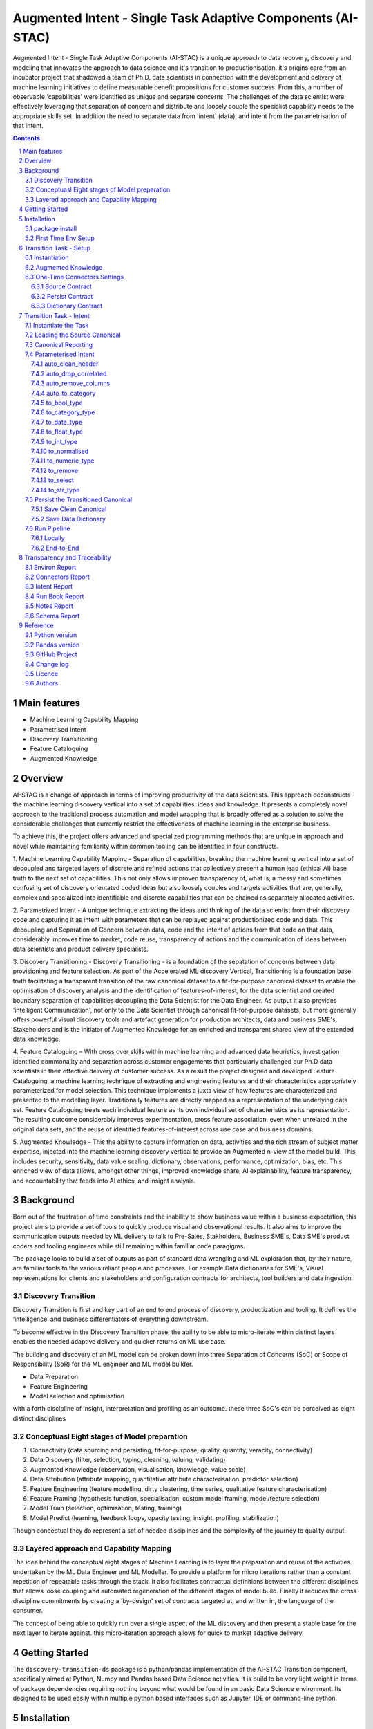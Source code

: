 Augmented Intent - Single Task Adaptive Components (AI-STAC)
############################################################

Augmented Intent - Single Task Adaptive Components (AI-STAC) is a unique approach to data recovery, discovery and
modeling that innovates the approach to data science and it's transition to productionisation. it's origins care from
an incubator project that shadowed a team of Ph.D. data scientists in connection with the development and delivery
of machine learning initiatives to define measurable benefit propositions for customer success. From this, a number of
observable 'capabilities' were identified as unique and separate concerns. The challenges of the data scientist were
effectively leveraging that separation of concern and distribute and loosely couple the specialist capability needs
to the appropriate skills set. In addition the need to separate data from 'intent' (data), and intent from the
parametrisation of that intent.

.. class:: no-web no-pdf

|pypi| |rdt| |license| |wheel|


.. contents::

.. section-numbering::

Main features
=============

* Machine Learning Capability Mapping
* Parametrised Intent
* Discovery Transitioning
* Feature Cataloguing
* Augmented Knowledge

Overview
========
AI-STAC is a change of approach in terms of improving productivity of the data
scientists. This approach deconstructs the machine learning discovery vertical into a set of capabilities, ideas and
knowledge.  It presents a completely novel approach to the traditional process automation and model wrapping that is
broadly offered as a solution to solve the considerable challenges that currently restrict the effectiveness of
machine learning in the enterprise business.

To achieve this, the project offers advanced and specialized programming methods that are unique in approach and novel
while maintaining familiarity within common tooling can be identified in four constructs.

1. Machine Learning Capability Mapping - Separation of capabilities, breaking the machine learning vertical into a set
of decoupled and targeted layers of discrete and refined actions that collectively present a human lead (ethical AI)
base truth to the next set of capabilities. This not only allows improved transparency of, what is, a messy and
sometimes confusing set of discovery orientated coded ideas but also loosely couples and targets activities that are,
generally, complex and specialized into identifiable and discrete capabilities that can be chained as separately
allocated activities.

2. Parametrized Intent - A unique technique extracting the ideas and thinking of the data scientist from their
discovery code and capturing it as intent with parameters that can be replayed against productionized code and data.
This decoupling and Separation of Concern between data, code and the intent of actions from that code on that data,
considerably improves time to market, code reuse, transparency of actions and the communication of ideas between data
scientists and product delivery specialists.

3. Discovery Transitioning - Discovery Transitioning - is a foundation of the sepatation of concerns between data
provisioning and feature selection. As part of the Accelerated ML discovery Vertical, Transitioning is a foundation
base truth facilitating a transparent transition of the raw canonical dataset to a fit-for-purpose canonical dataset
to enable the optimisation of discovery analysis and the identification of features-of-interest, for the data scientist
and created boundary separation of capabilities decoupling the Data Scientist for the Data Engineer. As output it also
provides 'intelligent Communication', not only to the Data Scientist through canonical fit-for-purpose datasets, but
more generally offers powerful visual discovery tools and artefact generation for production architects, data and
business SME's, Stakeholders and is the initiator of Augmented Knowledge for an enriched and transparent shared view of
the extended data knowledge.

4. Feature Cataloguing – With cross over skills within machine learning and advanced data heuristics,
investigation identified commonality and separation across customer engagements that particularly challenged our
Ph.D data scientists in their effective delivery of customer success. As a result the project designed and developed
Feature Cataloguing, a machine learning technique of extracting and engineering features and their characteristics
appropriately parameterized for model selection.  This technique implements a juxta view of how features are
characterized and presented to the modelling layer. Traditionally features are directly mapped as a representation
of the underlying data set. Feature Cataloguing treats each individual feature as its own individual set of
characteristics as its representation. The resulting outcome considerably improves experimentation, cross feature
association, even when unrelated in the original data sets, and the reuse of identified features-of-interest across
use case and business domains.

5. Augmented Knowledge - This the ability to capture information on data, activities and the rich stream of subject
matter expertise, injected into the machine learning discovery vertical to provide an Augmented n-view of the model
build. This includes security, sensitivity, data value scaling, dictionary, observations, performance, optimization,
bias, etc. This enriched view of data allows, amongst other things, improved knowledge share, AI explainability,
feature transparency, and accountability that feeds into AI ethics, and insight analysis.

Background
==========
Born out of the frustration of time constraints and the inability to show business value
within a business expectation, this project aims to provide a set of tools to quickly
produce visual and observational results. It also aims to improve the communication
outputs needed by ML delivery to talk to Pre-Sales, Stakholders, Business SME's, Data SME's
product coders and tooling engineers while still remaining within familiar code paragigms.

The package looks to build a set of outputs as part of standard data wrangling and ML exploration
that, by their nature, are familiar tools to the various reliant people and processes. For example
Data dictionaries for SME's, Visual representations for clients and stakeholders and configuration
contracts for architects, tool builders and data ingestion.

Discovery Transition
--------------------
Discovery Transition is first and key part of an end to end process of discovery, productization and tooling. It defines
the ‘intelligence’ and business differentiators of everything downstream.

To become effective in the Discovery Transition phase, the ability to be able to micro-iterate within distinct layers
enables the needed adaptive delivery and quicker returns on ML use case.

The building and discovery of an ML model can be broken down into three Separation of Concerns (SoC)
or Scope of Responsibility (SoR) for the ML engineer and ML model builder.

- Data Preparation
- Feature Engineering
- Model selection and optimisation

with a forth discipline of insight, interpretation and profiling as an outcome. these three SoC's can be perceived as
eight distinct disciplines

Conceptuasl Eight stages of Model preparation
---------------------------------------------
#. Connectivity (data sourcing and persisting, fit-for-purpose, quality, quantity, veracity, connectivity)
#. Data Discovery (filter, selection, typing, cleaning, valuing, validating)
#. Augmented Knowledge (observation, visualisation, knowledge, value scale)
#. Data Attribution (attribute mapping, quantitative attribute characterisation. predictor selection)
#. Feature Engineering (feature modelling, dirty clustering, time series, qualitative feature characterisation)
#. Feature Framing (hypothesis function, specialisation, custom model framing, model/feature selection)
#. Model Train (selection, optimisation, testing, training)
#. Model Predict (learning, feedback loops, opacity testing, insight, profiling, stabilization)

Though conceptual they do represent a set of needed disciplines and the complexity of the journey to quality output.

Layered approach and Capability Mapping
---------------------------------------
The idea behind the conceptual eight stages of Machine Learning is to layer the preparation and reuse of the activities
undertaken by the ML Data Engineer and ML Modeller. To provide a platform for micro iterations rather than a
constant repetition of repeatable tasks through the stack. It also facilitates contractual definitions between
the different disciplines that allows loose coupling and automated regeneration of the different stages of model
build. Finally it reduces the cross discipline commitments by creating a 'by-design' set of contracts targeted
at, and written in, the language of the consumer.

The concept of being able to quickly run over a single aspect of the ML discovery and then present a stable base for
the next layer to iterate against. this micro-iteration approach allows for quick to market adaptive delivery.

Getting Started
===============
The ``discovery-transition-ds`` package is a python/pandas implementation of the AI-STAC Transition component,
specifically aimed at Python, Numpy and Pandas based Data Science activities. It is build to be very light weight
in terms of package dependencies requiring nothing beyond what would be found in an basic Data Science environment.
Its designed to be used easily within multiple python based interfaces such as Jupyter, IDE or command-line python.

Installation
============

package install
---------------
The best way to install AI-STAC component packages is directly from the Python Package Index repository using pip.
All AI-STAC components are based on a pure python foundation package ``aistac-foundation``

.. code-block:: bash

    $ pip install aistac-foundation

The AI-STAC component package for the Transition is ``discovery-transition-ds`` and pip installed with:

.. code-block:: bash

    $ pip install discovery-transition-ds

if you want to upgrade your current version then using pip install upgrade with:

.. code-block:: bash

    $ pip install --upgrade discovery-transition-ds

First Time Env Setup
--------------------
In order to ease the startup of tasks a number of environment variables are available to pre-assign where and how
configuration and data can be collected. This can considerable improve the burden of setup and help in the migration
of the outcome contracts between environments.

In this section we will look at a couple of primary environment variables and demonstrate later how these are used
in the Component. In the following example we are assuming a local file reference but this is not the limit of how one
can use the environment variables to locate date from multiple different connection mediums. Examples of other
connectors include AWS S3, Hive, Redis, MongoDB, Azure Blob Storage, or specific connectors can be created very
quickly using the AS-STAC foundation abstracts.

If you are on linux or MacOS:

1. Open the current user's profile into a text editor.

.. code-block:: bash

    $> vi ~/.bash_profile.

2. Add the export command for each environment variable

.. code-block:: bash

    # where to find the properties contracts
    export AISTAC_PM_PATH=~/projects/demo/contracts

    # The default path for the source and the persisted data
    export AISTAC_DEFAULT_PATH=~/projects/demo/data

3. In addition to the default environment variables you can set specific component environment variables. This is
particularly useful with the Transition component as source data tends to sit separate from our interim storage.
For Transition you replace the ``DEFAULT`` with ``TRANSITION``, and in this case specify this is the ``SOURCE`` path

.. code-block:: bash

    # specific to te transition component source path
    export AISTAC_TRANSITION_SOURCE_PATH=/tmp/data/sftp

4. save your changes
5. re-run your bash_profile and check the variables have been set

.. code-block:: bash

    $> source ~/.bash_profile.
    $> env

Transition Task - Setup
=======================
The Transition Component is a 'Capability' component and a 'Separation of Concern' dealing specifically with the
transition of data from connectivity of data source to the persistence of 'data-of-interest' that has been prepared
appropriate for the language canonical, in this case 'Pandas DataFrame'.

In the following example we are assuming a local file reference and are using the default AI-STAC Connector Contracts
for Data Sourcing and Persisting, but this is not the limit of how one can use connect to data retrieval and storage.
Examples of other connectors include AWS S3, Hive, Redis, MongoDB, Azure Blob Storage, or specific connectors can be
created very quickly using the AS-STAC foundation abstracts.

Instantiation
-------------
The ``Transition`` class is the encapsulating class for the Transitioning Capability, providing a wrapper for
transitioning functionality. and imported as:

.. code-block:: python

    from ds_discovery import Transition

The easiest way to instantiate the ``Transition`` class is to use Factory Instantiation method ``.from_env(...)``
that takes advantage of our environment variables set up in the previous section. in order to differentiate each
instance of the Transition Component, we assign it a ``Task`` name that we can use going forward to retrieve
or re-create our Transition instance with all its 'Intent'

.. code-block:: python

    tr = Transition.from_env(task_name='demo')

Augmented Knowledge
-------------------
Once you have instantiated the Transition Task it is important to add a description of the task as a future remind,
for others using this task and when using the MasterLedger component (not covered in this tutorial) it allows for a
quick reference overview of all the tasks in the ledger.

.. code-block:: python

    tr.set_description("A Demo task used as an example for the Transitioning tutorial")

Note: the description should be a short summary of the task. If we need to be more verbose, and as good practice,
we can also add notes, that are timestamped and cataloged, to help augment knowledge about this
task that is carried as part of the Property Contract.

in the Transition Component notes are cataloged within five named sections:
* source - notes about the source data that help in what it is, where it came from and any SME knowledge of interest
* schema - data schemas to capture and report on the outcome data set
* observations - observations of interest or enhancement of the understanding of the task
* actions - actions needed, to be taken or have been taken within the task

each ``catalog`` can have multiple ``labels`` whick in tern can have multiple text entries, each text keyed by
timestamp. through the catalog set is fixed, ``labels`` can be any reference label

the following example adds a description to the source catalogue

.. code-block:: python

    tr.add_notes(catalog='source', label='describe', text="The source of this demo is a synthetic data set"

To retrieve the list of allowed ``catalog`` sections we use the property method:

.. code-block:: python

    tr.notes_catalog


We now have our Transition instance and had we previoulsy set it up it will contain all the previoulsy set
Property Contract

One-Time Connectors Settings
----------------------------
With each component task we need to set up its connectivity defining three ``Connector Contract`` which control the
loose coupling of where data is sourced and persisted to the code that uses it. Though we can define up each Connect
Contract, it is easier to take advantage of template connectors set up as part of the Factory initialisation method.

Though we can define as many Connector Contract as we like, by its nature, the Transition task has three key connectors
that need to be set up as a 'one-off' task. Once these are set they are stored in the Property Contract and thus do not
need to be set again.

Source Contract
~~~~~~~~~~~~~~~
Firstly we need to set up the 'Source Contract' that specifies the data to be sourced. Because we are taking advantage
of the environment variable ``AISTAC_TRANSITION_SOURCE_PATH`` we only need to pass the source file name. In this
example we are also going to pass two 'optional' extra parameters that get passed directly to the Source reader,
``sep=`` and ``encoding=``

.. code-block:: python

    tr.set_source(uri_file='demo_data.txt', sep='\t', encoding='Latin1')


Persist Contract
~~~~~~~~~~~~~~~~
Secondly we need to specify where we are going to persist our data once we have transitioned it. Again we are going
to take advantage of what our Factory Initialisation method set up for us and allow the Transition task to define our
output based on constructed template Connector Contracts.

.. code-block:: python

    tr.set_persist()

Dictionary Contract
~~~~~~~~~~~~~~~~~~~
Finally, and optionally, we set up a Data Dictionary Connector that allows us to output a data dictionary of the source
or persist schema to a persisted state that can be shared with other parties of interest.
.. code-block:: python

    tr.set_dictionary()

Now we have set up the Connector Contracts we no longer need to reference this code again as the information as been
stored in the Property Contract. We will look later how we can report on these connectors and observe their settings

We are ready to go. The Transition task is ready to use.

Transition Task - Intent
========================

Instantiate the Task
--------------------

The easiest way to instantiate the ``Transition`` class is to use Factory Instantiation method ``.from_env(...)``
that takes advantage of our environment variables set up in the previous section. in order to differentiate each
instance of the Transition Component, we assign it a ``Task`` name that we can use going forward to retrieve
or re-create our Transition instance with all its 'Intent'

.. code-block:: python

    tr = Transition.from_env(task_name='demo')


Loading the Source Canonical
----------------------------

.. code-block:: python

    df = tr.load_source_canonical()


Canonical Reporting
-------------------

.. code-block:: python

    tr.canonical_report(df)

Parameterised Intent
--------------------
Parameterised intent is a core concept and represents the intended action and defining functions of the component.
Each method is known as a component intent and the parameters the task parameterisation of that intent. The intent
and its parameters are saved and can be replayed using the ``run_intent_pipeline(canonical)`` method

The following sections are a brief description of the intent and its parameters. To retrieve the list of available
intent methods in code run:

.. code-block:: python

    tr.intent_model.__dir__()

auto_clean_header
~~~~~~~~~~~~~~~~~
clean the headers of a pandas DataFrame replacing space with underscore

        :df: the pandas.DataFrame to drop duplicates from
        :rename_map: a from: to dictionary of headers to rename
        :case: changes the headers to lower, upper, title, snake. if none of these then no change
        :replace_spaces: character to replace spaces with. Default is '_' (underscore)
        :inplace: if the passed pandas.DataFrame should be used or a deep copy
        :save_intent: (optional) if the intent contract should be saved to the property manager
        :intent_level: (optional) the level of the intent,
                        If None: default's 0 unless the global intent_next_available is true then -1
                        if -1: added to a level above any current instance of the intent section, level 0 if not found
                        if int: added to the level specified, overwriting any that already exist
        :return: if inplace, returns a formatted cleaner contract for this method, else a deep copy pandas.DataFrame.

auto_drop_correlated
~~~~~~~~~~~~~~~~~~~~
uses 'brute force' techniques to removes highly correlated columns based on the threshold,
        set by default to 0.998.

        :df: data: the Canonical data to drop duplicates from
        :threshold: (optional) threshold correlation between columns. default 0.998
        :inc_category: (optional) if category type columns should be converted to numeric representations
        :sample_percent: a sample percentage between 0.5 and 1 to avoid over-fitting. Default is 0.85
        :random_state: a random state should be applied to the test train split. Default is None
        :inplace: if the passed Canonical, should be used or a deep copy
        :save_intent: (optional) if the intent contract should be saved to the property manager
        :intent_level: (optional) the level of the intent,
                        If None: default's 0 unless the global intent_next_available is true then -1
                        if -1: added to a level above any current instance of the intent section, level 0 if not found
                        if int: added to the level specified, overwriting any that already exist
        :return: if inplace, returns a formatted cleaner contract for this method, else a deep copy Canonical,.

auto_remove_columns
~~~~~~~~~~~~~~~~~~~
auto removes columns that are np.NaN, a single value or have a predominant value greater than.

        :df: the pandas.DataFrame to auto remove
        :null_min: the minimum number of null values default to 0.998 (99.8%) nulls
        :predominant_max: the percentage max a single field predominates default is 0.998
        :nulls_list: can be boolean or a list:
                    if boolean and True then null_list equals ['NaN', 'nan', 'null', '', 'None', ' ']
                    if list then this is considered potential null values.
        :auto_contract: if the auto_category or to_category should be returned
        :test_size: a test percentage split from the df to avoid over-fitting. Default is 0 for no split
        :random_state: a random state should be applied to the test train split. Default is None
        :drop_empty_row: also drop any rows where all the values are empty
        :inplace: if to change the passed pandas.DataFrame or return a copy (see return)
        :save_intent: (optional) if the intent contract should be saved to the property manager
        :intent_level: (optional) the level of the intent,
                        If None: default's 0 unless the global intent_next_available is true then -1
                        if -1: added to a level above any current instance of the intent section, level 0 if not found
                        if int: added to the level specified, overwriting any that already exist
        :return: if inplace, returns a formatted cleaner contract for this method, else a deep copy pandas.DataFrame.

auto_to_category
~~~~~~~~~~~~~~~~
auto categorises columns that have a max number of uniqueness with a min number of nulls
        and are object dtype

        :df: the pandas.DataFrame to auto categorise
        :unique_max: the max number of unique values in the column. default to 20
        :null_max: maximum number of null in the column between 0 and 1. default to 0.7 (70% nulls allowed)
        :fill_nulls: a value to fill nulls that then can be identified as a category type
        :nulls_list:  potential null values to replace.
        :inplace: if the passed pandas.DataFrame should be used or a deep copy
        :save_intent: (optional) if the intent contract should be saved to the property manager
        :intent_level: (optional) the level of the intent,
                        If None: default's 0 unless the global intent_next_available is true then -1
                        if -1: added to a level above any current instance of the intent section, level 0 if not found
                        if int: added to the level specified, overwriting any that already exist
        :return: if inplace, returns a formatted cleaner contract for this method, else a deep copy pandas.DataFrame.

to_bool_type
~~~~~~~~~~~~
converts column to bool based on the map

        :df: the Pandas.DataFrame to get the column headers from
        :bool_map: a mapping of what to make True and False
        :headers: a list of headers to drop or filter on type
        :drop: to drop or not drop the headers
        :dtype: the column types to include or exclude. Default None else int, float, bool, object, 'number'
        :exclude: to exclude or include the dtypes
        :regex: a regular expression to search the headers
        :re_ignore_case: true if the regex should ignore case. Default is False
        :inplace: if the passed pandas.DataFrame should be used or a deep copy
        :save_intent: (optional) if the intent contract should be saved to the property manager
        :intent_level: (optional) the level of the intent,
                        If None: default's 0 unless the global intent_next_available is true then -1
                        if -1: added to a level above any current instance of the intent section, level 0 if not found
                        if int: added to the level specified, overwriting any that already exist
        :return: if inplace, returns a formatted cleaner contract for this method, else a deep copy pandas.DataFrame.

to_category_type
~~~~~~~~~~~~~~~~
converts columns to categories

        :df: the Pandas.DataFrame to get the column headers from
        :headers: a list of headers to drop or filter on type
        :drop: to drop or not drop the headers
        :dtype: the column types to include or exclude. Default None else int, float, bool, object, 'number'
        :exclude: to exclude or include the dtypes
        :regex: a regular expression to search the headers
        :re_ignore_case: true if the regex should ignore case. Default is False
        :as_num: if true returns the category as a category code
        :fill_nulls: a value to fill nulls that then can be identified as a category type
        :nulls_list:  potential null values to replace.
        :inplace: if the passed pandas.DataFrame should be used or a deep copy
        :save_intent: (optional) if the intent contract should be saved to the property manager
        :intent_level: (optional) the level of the intent,
                        If None: default's 0 unless the global intent_next_available is true then -1
                        if -1: added to a level above any current instance of the intent section, level 0 if not found
                        if int: added to the level specified, overwriting any that already exist
        :return: if inplace, returns a formatted cleaner contract for this method, else a deep copy pandas.DataFrame.

to_date_type
~~~~~~~~~~~~
converts columns to date types

        :df: the Pandas.DataFrame to get the column headers from
        :headers: a list of headers to drop or filter on type
        :drop: to drop or not drop the headers
        :dtype: the column types to include or exclude. Default None else int, float, bool, object, 'number'
        :exclude: to exclude or include the dtypes
        :regex: a regular expression to search the headers
        :re_ignore_case: true if the regex should ignore case. Default is False
        :inplace: if the passed pandas.DataFrame should be used or a deep copy
        :as_num: if true returns number of days since 0001-01-01 00:00:00 with fraction being hours/mins/secs
        :year_first: specifies if to parse with the year first
                If True parses dates with the year first, eg 10/11/12 is parsed as 2010-11-12.
                If both dayfirst and yearfirst are True, yearfirst is preceded (same as dateutil).
        :day_first: specifies if to parse with the day first
                If True, parses dates with the day first, eg %d-%m-%Y.
                If False default to the a prefered preference, normally %m-%d-%Y (but not strict)
        :date_format: if the date can't be inferred uses date format eg format='%Y%m%d'
        :save_intent: (optional) if the intent contract should be saved to the property manager
        :intent_level: (optional) the level of the intent,
                        If None: default's 0 unless the global intent_next_available is true then -1
                        if -1: added to a level above any current instance of the intent section, level 0 if not found
                        if int: added to the level specified, overwriting any that already exist
        :return: if inplace, returns a formatted cleaner contract for this method, else a deep copy pandas.DataFrame.

to_float_type
~~~~~~~~~~~~~
converts columns to float type

        :df: the Pandas.DataFrame to get the column headers from
        :headers: a list of headers to drop or filter on type
        :drop: to drop or not drop the headers
        :dtype: the column types to include or exclude. Default None else int, float, bool, object, 'number'
        :exclude: to exclude or include the dtypes
        :regex: a regular expression to search the headers
        :re_ignore_case: true if the regex should ignore case. Default is False
        :precision: how many decimal places to set the return values. if None then the number is unchanged
        :fillna: { num_value, 'mean', 'mode', 'median' }. Default to np.nan
                    - If num_value, then replaces NaN with this number value
                    - If 'mean', then replaces NaN with the mean of the column
                    - If 'mode', then replaces NaN with a mode of the column. random sample if more than 1
                    - If 'median', then replaces NaN with the median of the column
        :errors: {'ignore', 'raise', 'coerce'}, default 'coerce' }. Default to 'coerce'
                    - If 'raise', then invalid parsing will raise an exception
                    - If 'coerce', then invalid parsing will be set as NaN
                    - If 'ignore', then invalid parsing will return the input
        :inplace: if the passed pandas.DataFrame should be used or a deep copy
        :save_intent: (optional) if the intent contract should be saved to the property manager
        :intent_level: (optional) the level of the intent,
                        If None: default's 0 unless the global intent_next_available is true then -1
                        if -1: added to a level above any current instance of the intent section, level 0 if not found
                        if int: added to the level specified, overwriting any that already exist
        :return: if inplace, returns a formatted cleaner contract for this method, else a deep copy pandas.DataFrame.

to_int_type
~~~~~~~~~~~
converts columns to int type

        :df: the Pandas.DataFrame to get the column headers from
        :headers: a list of headers to drop or filter on type
        :drop: to drop or not drop the headers
        :dtype: the column types to include or exclude. Default None else int, float, bool, object, 'number'
        :exclude: to exclude or include the dtypes
        :regex: a regular expression to search the headers
        :re_ignore_case: true if the regex should ignore case. Default is False
        :fillna: { num_value, 'mean', 'mode', 'median' }. Default to 0
                    - If num_value, then replaces NaN with this number value
                    - If 'mean', then replaces NaN with the mean of the column
                    - If 'mode', then replaces NaN with a mode of the column. random sample if more than 1
                    - If 'median', then replaces NaN with the median of the column
        :errors: {'ignore', 'raise', 'coerce'}, default 'coerce'
                    - If 'raise', then invalid parsing will raise an exception
                    - If 'coerce', then invalid parsing will be set as NaN
                    - If 'ignore', then invalid parsing will return the input
        :inplace: if the passed pandas.DataFrame should be used or a deep copy
        :save_intent: (optional) if the intent contract should be saved to the property manager
        :intent_level: (optional) the level of the intent,
                        If None: default's 0 unless the global intent_next_available is true then -1
                        if -1: added to a level above any current instance of the intent section, level 0 if not found
                        if int: added to the level specified, overwriting any that already exist
        :return: if inplace, returns a formatted cleaner contract for this method, else a deep copy pandas.DataFrame.

to_normalised
~~~~~~~~~~~~~
converts columns to float type

        :df: the Pandas.DataFrame to get the column headers from
        :headers: a list of headers to drop or filter on type
        :drop: to drop or not drop the headers
        :dtype: the column types to include or exclude. Default None else int, float, bool, object, 'number'
        :exclude: to exclude or include the dtypes
        :regex: a regular expression to search the headers
        :re_ignore_case: true if the regex should ignore case. Default is False
        :precision: how many decimal places to set the return values. if None then the number is unchanged
        :inplace: if the passed pandas.DataFrame should be used or a deep copy
        :save_intent: (optional) if the intent contract should be saved to the property manager
        :intent_level: (optional) the level of the intent,
                        If None: default's 0 unless the global intent_next_available is true then -1
                        if -1: added to a level above any current instance of the intent section, level 0 if not found
                        if int: added to the level specified, overwriting any that already exist
        :return: if inplace, returns a formatted cleaner contract for this method, else a deep copy pandas.DataFrame.

to_numeric_type
~~~~~~~~~~~~~~~
converts columns to int type

        :df: the Pandas.DataFrame to get the column headers from
        :headers: a list of headers to drop or filter on type
        :drop: to drop or not drop the headers
        :dtype: the column types to include or exclude. Default None else int, float, bool, object, 'number'
        :exclude: to exclude or include the dtypes
        :regex: a regular expression to search the headers
        :re_ignore_case: true if the regex should ignore case. Default is False
        :precision: how many decimal places to set the return values. if None then the number is unchanged
        :fillna: { num_value, 'mean', 'mode', 'median' }. Default to np.nan
                    - If num_value, then replaces NaN with this number value. Must be a value not a string
                    - If 'mean', then replaces NaN with the mean of the column
                    - If 'mode', then replaces NaN with a mode of the column. random sample if more than 1
                    - If 'median', then replaces NaN with the median of the column
        :errors: {'ignore', 'raise', 'coerce'}, default 'coerce'
                    - If 'raise', then invalid parsing will raise an exception
                    - If 'coerce', then invalid parsing will be set as NaN
                    - If 'ignore', then invalid parsing will return the input
        :inplace: if the passed pandas.DataFrame should be used or a deep copy
        :save_intent: (optional) if the intent contract should be saved to the property manager
        :intent_level: (optional) the level of the intent,
                        If None: default's 0 unless the global intent_next_available is true then -1
                        if -1: added to a level above any current instance of the intent section, level 0 if not found
                        if int: added to the level specified, overwriting any that already exist
        :return: if inplace, returns a formatted cleaner contract for this method, else a deep copy pandas.DataFrame.

to_remove
~~~~~~~~~
remove columns from the pandas.DataFrame

        :df: the Pandas.DataFrame to get the column headers from
        :headers: a list of headers to drop or filter on type
        :drop: to drop or not drop the headers
        :dtype: the column types to include or exclude. Default None else int, float, bool, object, 'number'
        :exclude: to exclude or include the dtypes
        :regex: a regular expression to search the headers
        :re_ignore_case: true if the regex should ignore case. Default is False
        :inplace: if the passed pandas.DataFrame should be used or a deep copy
        :save_intent: (optional) if the intent contract should be saved to the property manager
        :intent_level: (optional) the level of the intent,
                        If None: default's 0 unless the global intent_next_available is true then -1
                        if -1: added to a level above any current instance of the intent section, level 0 if not found
                        if int: added to the level specified, overwriting any that already exist
        :return: if inplace, returns a formatted cleaner contract for this method, else a deep copy pandas.DataFrame.

to_select
~~~~~~~~~
selects columns from the pandas.DataFrame

        :df: the Pandas.DataFrame to get the column headers from
        :headers: a list of headers to drop or filter on type
        :drop: to drop or not drop the headers
        :dtype: the column types to include or exclude. Default None else int, float, bool, object, 'number'
        :exclude: to exclude or include the dtypes
        :regex: a regular expression to search the headers
        :re_ignore_case: true if the regex should ignore case. Default is False
        :inplace: if the passed pandas.DataFrame should be used or a deep copy
        :save_intent: (optional) if the intent contract should be saved to the property manager
        :intent_level: (optional) the level of the intent,
                        If None: default's 0 unless the global intent_next_available is true then -1
                        if -1: added to a level above any current instance of the intent section, level 0 if not found
                        if int: added to the level specified, overwriting any that already exist
        :return: if inplace, returns a formatted cleaner contract for this method, else a deep copy pandas.DataFrame.

to_str_type
~~~~~~~~~~~
converts columns to object type

        :df: the Pandas.DataFrame to get the column headers from
        :headers: a list of headers to drop or filter on type
        :drop: to drop or not drop the headers
        :dtype: the column types to include or exclude. Default None else int, float, bool, object, 'number'
        :exclude: to exclude or include the dtypes
        :regex: a regular expression to search the headers
        :re_ignore_case: true if the regex should ignore case. Default is False
        :use_string_type: if the dtype 'string' should be used or keep as object type
        :fill_nulls: a value to fill nulls that then can be identified as a category type
        :nulls_list:  potential null values to replace.
        :nulls_list: can be boolean or a list:
                    if boolean and True then null_list equals ['NaN', 'nan', 'null', '', 'None'. np.nan, None]
                    if list then this is considered potential null values.
        :inplace: if the passed pandas.DataFrame should be used or a deep copy
        :save_intent: (optional) if the intent contract should be saved to the property manager
        :intent_level: (optional) the level of the intent,
                        If None: default's 0 unless the global intent_next_available is true then -1
                        if -1: added to a level above any current instance of the intent section, level 0 if not found
                        if int: added to the level specified, overwriting any that already exist
        :return: if inplace, returns a formatted cleaner contract for this method, else a deep copy pandas.DataFrame.

Persist the Transitioned Canonical
----------------------------------


Save Clean Canonical
~~~~~~~~~~~~~~~~~~~~

.. code-block:: python

    tr.canonical_report(df_clean)

Save Data Dictionary
~~~~~~~~~~~~~~~~~~~~

.. code-block:: python

    tr.save_dictionary(tr.canonical_report(df, stylise=False))

Run Pipeline
------------

Locally
~~~~~~~

.. code-block:: python

    df_clean = tr.intent_model.run_intent_pipeline(df)

End-to-End
~~~~~~~~~~

.. code-block:: python

    tr.run_transition_pipeline()

Transparency and Traceability
=============================

Environ Report
------------------

.. code-block:: python

    tr.report_environ()

Connectors Report
-----------------

.. code-block:: python

    tr.report_connectors()

Intent Report
-------------

.. code-block:: python

    tr.report_Intent()

Run Book Report
---------------

.. code-block:: python

    tr.report_run_book()

Notes Report
------------

.. code-block:: python

    tr.report_Notes()

Schema Report
-------------


Reference
=========

Python version
--------------

Python 2.6,  2.7 or 3.5 are not supported. Although Python 3.6 is supported, it is recommended to install
``discovery-transition-ds`` against the latest Python 3.8.x whenever possible.

Pandas version
--------------

Pandas 0.25.x and above are supported but It is highly recommended to use the latest 1.0.x release as the first
major release of Pandas.

GitHub Project
--------------
discovery-transition-ds: `<https://github.com/Gigas64/discovery-transition-ds>`_.

Change log
----------

See `CHANGELOG <https://github.com/doatridge-cs/discovery-transition-ds/blob/master/CHANGELOG.rst>`_.


Licence
-------

BSD-3-Clause: `LICENSE <https://github.com/doatridge-cs/discovery-transition-ds/blob/master/LICENSE.txt>`_.


Authors
-------

`Gigas64`_  (`@gigas64`_) created discovery-transition-ds.


.. _pip: https://pip.pypa.io/en/stable/installing/
.. _Github API: http://developer.github.com/v3/issues/comments/#create-a-comment
.. _Gigas64: http://opengrass.io
.. _@gigas64: https://twitter.com/gigas64


.. |pypi| image:: https://img.shields.io/pypi/pyversions/Django.svg
    :alt: PyPI - Python Version

.. |rdt| image:: https://readthedocs.org/projects/discovery-transition-ds/badge/?version=latest
    :target: http://discovery-transition-ds.readthedocs.io/en/latest/?badge=latest
    :alt: Documentation Status

.. |license| image:: https://img.shields.io/pypi/l/Django.svg
    :target: https://github.com/Gigas64/discovery-transition-ds/blob/master/LICENSE.txt
    :alt: PyPI - License

.. |wheel| image:: https://img.shields.io/pypi/wheel/Django.svg
    :alt: PyPI - Wheel


